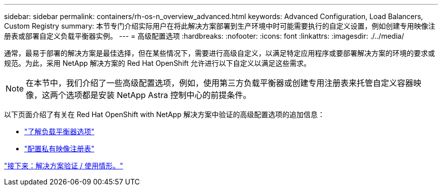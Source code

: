 ---
sidebar: sidebar 
permalink: containers/rh-os-n_overview_advanced.html 
keywords: Advanced Configuration, Load Balancers, Custom Registry 
summary: 本节专门介绍实际用户在将此解决方案部署到生产环境中时可能需要执行的自定义设置，例如创建专用映像注册表或部署自定义负载平衡器实例。 
---
= 高级配置选项
:hardbreaks:
:nofooter: 
:icons: font
:linkattrs: 
:imagesdir: ./../media/


通常，最易于部署的解决方案是最佳选择，但在某些情况下，需要进行高级自定义，以满足特定应用程序或要部署解决方案的环境的要求或规范。为此，采用 NetApp 解决方案的 Red Hat OpenShift 允许进行以下自定义以满足这些需求。


NOTE: 在本节中，我们介绍了一些高级配置选项，例如，使用第三方负载平衡器或创建专用注册表来托管自定义容器映像，这两个选项都是安装 NetApp Astra 控制中心的前提条件。

以下页面介绍了有关在 Red Hat OpenShift with NetApp 解决方案中验证的高级配置选项的追加信息：

* link:rh-os-n_load_balancers.html["了解负载平衡器选项"]
* link:rh-os-n_private_registry.html["配置私有映像注册表"]


link:rh-os-n_use_cases.html["接下来：解决方案验证 / 使用情形。"]
